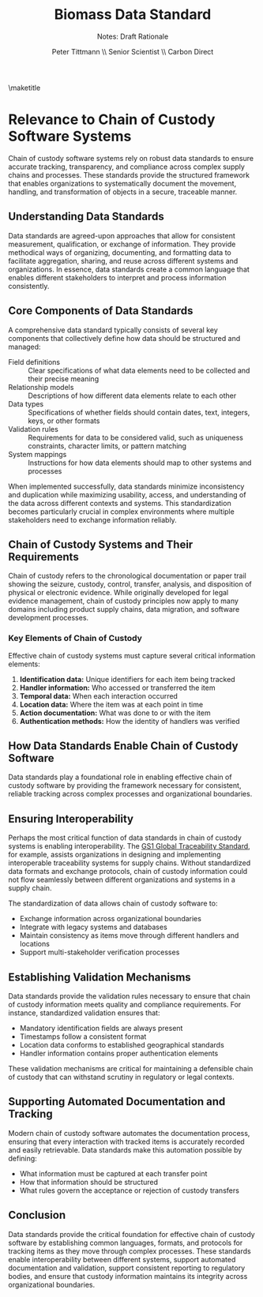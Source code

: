 #+LATEX_CLASS_OPTIONS: [title=small,preset=opensansnote,par=skip]
#+LATEX_HEADER: \usepackage{phfnote}
#+LATEX_HEADER: \usepackage{amsmath}
#+LATEX_HEADER: \usepackage{draftwatermark}
#+OPTIONS: toc:nil
#+TITLE: Biomass Data Standard
#+SUBTITLE: Notes: Draft Rationale
#+AUTHOR: Peter Tittmann \\ Senior Scientist \\ Carbon Direct
\maketitle

* Relevance to Chain of Custody Software Systems

Chain of custody software systems rely on robust data standards to ensure accurate tracking, transparency, and compliance across complex supply chains and processes. These standards provide the structured framework that enables organizations to systematically document the movement, handling, and transformation of objects in a secure, traceable manner.

** Understanding Data Standards

Data standards are agreed-upon approaches that allow for consistent measurement, qualification, or exchange of information. They provide methodical ways of organizing, documenting, and formatting data to facilitate aggregation, sharing, and reuse across different systems and organizations. In essence, data standards create a common language that enables different stakeholders to interpret and process information consistently.

** Core Components of Data Standards

A comprehensive data standard typically consists of several key components that collectively define how data should be structured and managed:

- Field definitions :: Clear specifications of what data elements need to be collected and their precise meaning
- Relationship models :: Descriptions of how different data elements relate to each other
- Data types :: Specifications of whether fields should contain dates, text, integers, keys, or other formats
- Validation rules :: Requirements for data to be considered valid, such as uniqueness constraints, character limits, or pattern matching
- System mappings :: Instructions for how data elements should map to other systems and processes

When implemented successfully, data standards minimize inconsistency and duplication while maximizing usability, access, and understanding of the data across different contexts and systems. This standardization becomes particularly crucial in complex environments where multiple stakeholders need to exchange information reliably.

** Chain of Custody Systems and Their Requirements

Chain of custody refers to the chronological documentation or paper trail showing the seizure, custody, control, transfer, analysis, and disposition of physical or electronic evidence. While originally developed for legal evidence management, chain of custody principles now apply to many domains including product supply chains, data migration, and software development processes.

*** Key Elements of Chain of Custody

Effective chain of custody systems must capture several critical information elements:

1. *Identification data:* Unique identifiers for each item being tracked
2. *Handler information:* Who accessed or transferred the item
3. *Temporal data:*  When each interaction occurred
4. *Location data:* Where the item was at each point in time
5. *Action documentation:* What was done to or with the item
6. *Authentication methods:* How the identity of handlers was verified

** How Data Standards Enable Chain of Custody Software

Data standards play a foundational role in enabling effective chain of custody software by providing the framework necessary for consistent, reliable tracking across complex processes and organizational boundaries.

** Ensuring Interoperability

Perhaps the most critical function of data standards in chain of custody systems is enabling interoperability. The [[https://www.gs1.org/standards/gs1-global-traceability-standard/current-standard][GS1 Global Traceability Standard]], for example, assists organizations in designing and implementing interoperable traceability systems for supply chains. Without standardized data formats and exchange protocols, chain of custody information could not flow seamlessly between different organizations and systems in a supply chain.

The standardization of data allows chain of custody software to:

- Exchange information across organizational boundaries
- Integrate with legacy systems and databases
- Maintain consistency as items move through different handlers and locations
- Support multi-stakeholder verification processes

** Establishing Validation Mechanisms

Data standards provide the validation rules necessary to ensure that chain of custody information meets quality and compliance requirements. For instance, standardized validation ensures that:

- Mandatory identification fields are always present
- Timestamps follow a consistent format
- Location data conforms to established geographical standards
- Handler information contains proper authentication elements

These validation mechanisms are critical for maintaining a defensible chain of custody that can withstand scrutiny in regulatory or legal contexts.

** Supporting Automated Documentation and Tracking

Modern chain of custody software automates the documentation process, ensuring that every interaction with tracked items is accurately recorded and easily retrievable. Data standards make this automation possible by defining:

- What information must be captured at each transfer point
- How that information should be structured
- What rules govern the acceptance or rejection of custody transfers

** Conclusion
Data standards provide the critical foundation for effective chain of custody software by establishing common languages, formats, and protocols for tracking items as they move through complex processes. These standards enable interoperability between different systems, support automated documentation and validation, support consistent reporting to regulatory bodies, and ensure that custody information maintains its integrity across organizational boundaries.



